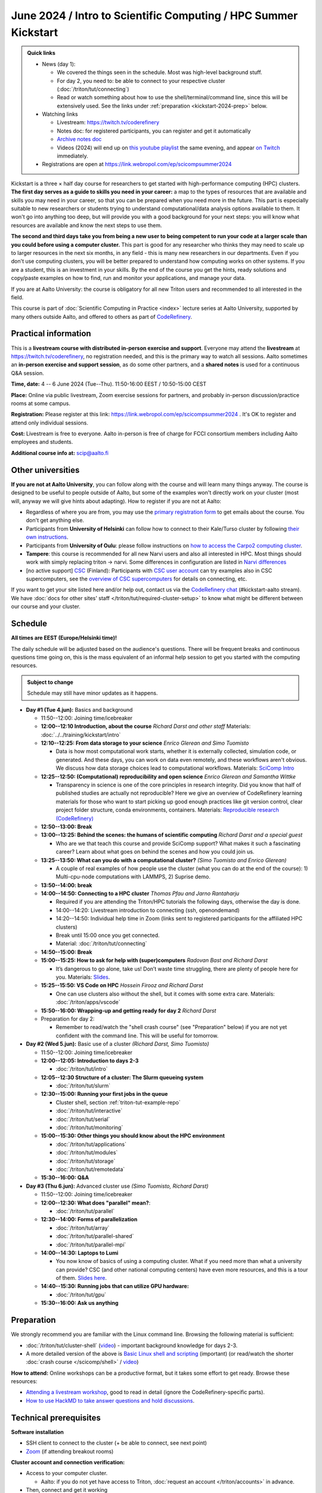 =====================================================================
June 2024 / Intro to Scientific Computing /  HPC Summer Kickstart
=====================================================================

.. admonition:: Quick links
   :class: important

   * News (day 1):

     * We covered the things seen in the schedule.  Most was
       high-level background stuff.
     * For day 2, you need to: be able to connect to your respective
       cluster (:doc:`/triton/tut/connecting`)
     * Read or watch something about how to use the
       shell/terminal/command line, since this will be extensively
       used.  See the links under :ref:`preparation
       <kickstart-2024-prep>` below.

   * Watching links

     * Livestream: https://twitch.tv/coderefinery
     * Notes doc: for registered participants, you can register and
       get it automatically
     * `Archive notes doc <https://hackmd.io/@AaltoSciComp/scicomphpc2023archive>`__
     * Videos (2024) will end up on `this youtube playlist
       <https://www.youtube.com/playlist?list=PLZLVmS9rf3nOeuqXNa8tS-tDtdQrES2We>`__
       the same evening, and appear `on Twitch
       <https://twitch.tv/coderefinery/videos>`__ immediately.

   * Registrations are open at
     https://link.webropol.com/ep/scicompsummer2024


Kickstart is a three × half day course for researchers to get
started with high-performance computing (HPC) clusters.
**The first day serves as a guide to skills you need in your career:** a map to the types of
resources that are available and skills you may need in your career,
so that you can be prepared when you
need more in the future.  This part is especially suitable to new researchers or students trying to
understand computational/data analysis options available to them.  It
won't go into anything too deep, but will provide you with a good
background for your next steps: you will know what resources are
available and know the next steps to use them.

**The second and third days take
you from being a new user to being competent to run your code at a
larger scale than you could before using a computer cluster.**
This part is good for any researcher who thinks they may need to
scale up to larger resources in the next six months, in any field -
this is many new researchers in our departments.
Even if you don't use computing clusters, you will be better prepared
to understand how computing works on other systems.  If you are a
student, this is an investment in your skills.  By the end of the course you
get the hints, ready solutions and
copy/paste examples on how to find, run and monitor your applications,
and manage your data.

If you are at Aalto University: the course is obligatory for all new
Triton users and recommended to all interested in the field.

This course is part of :doc:`Scientific Computing in Practice <index>` lecture series
at Aalto University, supported by many others outside Aalto, and offered to others as part of `CodeRefinery <https://coderefinery.org>`__.



Practical information
---------------------

This is a **livestream course with distributed in-person exercise and
support**. Everyone may attend the **livestream** at
https://twitch.tv/coderefinery, no registration needed, and this is
the primary way to watch all sessions.  Aalto sometimes an **in-person
exercise and support session**, as do some other
partners, and a **shared notes** is used for a continuous
Q&A session.

**Time, date:**  4 -- 6 June 2024 (Tue--Thu). 11:50-16:00 EEST /
10:50-15:00 CEST

**Place:** Online via public livestream, Zoom exercise sessions for
partners, and probably in-person discussion/practice rooms at some
campus.

**Registration:** Please register at this link:
https://link.webropol.com/ep/scicompsummer2024 .
It's OK to register and attend only individual sessions.

**Cost:** Livestream is free to everyone.  Aalto in-person is free of
charge for FCCI consortium members including Aalto employees and
students.

**Additional course info at:** scip@aalto.fi



Other universities
------------------

**If you are not at Aalto University**, you can follow along with the
course and will learn many things anyway.  The course is designed to
be useful to people outside of Aalto, but some of the examples
won't directly work on your cluster (most will, anyway we will give
hints about adapting).  How to register if you are not at Aalto:

* Regardless of where you are from, you may use the `primary registration
  form <https://link.webropol.com/ep/scicompsummer2024>`__ to get emails about the course.  You don't get anything else.
* Participants from **University of Helsinki** can follow how to connect
  to their Kale/Turso cluster by following `their own instructions
  <https://wiki.helsinki.fi/pages/viewpage.action?pageId=408323613>`__.
* Participants from **University of Oulu**: please follow instructions on
  `how to access the Carpo2 computing cluster <https://ict.oulu.fi/17120/?page&lang=en>`__.
* **Tampere**: this course is recommended for all new Narvi users and also all
  interested in HPC. Most things should work with simply replacing triton
  -> narvi. Some differences in configuration are listed in
  `Narvi differences
  <https://narvi-docs.readthedocs.io/kickstart-diffs.html>`__
* [no active support] `CSC <https://csc.fi>`__ (Finland): Participants with `CSC user
  account <https://docs.csc.fi/accounts/>`__ can try examples also in
  CSC supercomputers, see the `overview of CSC supercomputers
  <https://docs.csc.fi/computing/overview/>`__ for details on
  connecting, etc.

If you want to get your site listed here and/or help out, contact us
via the `CodeRefinery chat
<https://coderefinery.github.io/manuals/chat/>`__ (#kickstart-aalto stream).
We have :doc:`docs for other sites' staff
</triton/tut/required-cluster-setup>` to know what might be different
between our course and your cluster.



Schedule
--------

**All times are EEST (Europe/Helsinki time)!**

The daily schedule will be adjusted based on the audience's questions.
There will be frequent breaks and continuous questions time going on,
this is the mass equivalent of an informal help session to get you
started with the computing resources.


.. admonition:: Subject to change

   Schedule may still have minor updates as it happens.


* **Day #1 (Tue 4.jun):** Basics and background

  * 11:50--12:00: Joining time/icebreaker

  * **12:00--12:10 Introduction, about the course** *Richard Darst and
    other staff* Materials: :doc:`../../training/kickstart/intro`

  * **12:10--12:25: From data storage to your science** *Enrico
    Glerean and Simo Tuomisto*

    - Data is how most computational work starts, whether it is
      externally collected, simulation code, or generated.  And these
      days, you can work on data even remotely, and these workflows
      aren't obvious.  We discuss how data storage choices lead to
      computational workflows. Materials: `SciComp Intro
      <https://hackmd.io/@AaltoSciComp/SciCompIntro>`__
      
  * **12:25--12:50: (Computational) reproducibility and open science** *Enrico Glerean and Samantha Wittke*
     
    - Transparency in science is one of the core principles in research integrity. Did you know that half of published studies are actually not reproducible? Here we give an overview of CodeRefinery learning materials for those who want to start picking up good enough practices like git version control, clear project folder structure, conda environments, containers. Materials: `Reproducible research (CodeRefinery) <https://coderefinery.github.io/reproducible-research/>`__  

  * **12:50--13:00: Break**
  
  * **13:00--13:25: Behind the scenes: the humans of scientific computing** *Richard Darst and a special guest*

    - Who are we that teach this course and provide SciComp support?
      What makes it such a fascinating career?  Learn about what goes on
      behind the scenes and how you could join us.
  
  * **13:25--13:50: What can you do with a computational cluster?**
    *(Simo Tuomisto and Enrico Glerean)*

    - A couple of real examples of how people use the cluster (what you can
      do at the end of the course): 1) Multi-cpu-node computations with LAMMPS, 2) Suprise demo.  
      
  * **13:50--14:00: break** 
  
  * **14:00--14:50: Connecting to a HPC cluster** *Thomas Pfau and
    Jarno Rantaharju*

    - Required if you are attending the Triton/HPC tutorials the
      following days, otherwise the day is done.
    - 14:00--14:20: Livestream introduction to connecting (ssh, openondemand)
    - 14:20--14:50: Individual help time in Zoom (links sent to
      registered participants for the affiliated HPC clusters)
    - Break until 15:00 once you get connected.
    - Material: :doc:`/triton/tut/connecting`

  * **14:50--15:00: Break**

  * **15:00--15:25: How to ask for help with (super)computers** *Radovan Bast and Richard Darst*

    - It’s dangerous to go alone, take us! Don’t waste time struggling, there are plenty of people here for you.
      Materials: `Slides <https://zenodo.org/records/8392763>`__.
      
  * **15:25--15:50: VS Code on HPC** *Hossein Firooz and Richard Darst*
   
    - One can use clusters also without the shell, but it comes with some extra care. Materials: :doc:`/triton/apps/vscode`
  * **15:50--16:00: Wrapping-up and getting ready for day 2** *Richard Darst*

  * Preparation for day 2:

    - Remember to read/watch the "shell crash course" (see "Preparation"
      below) if you are not yet confident with the command line.  This
      will be useful for tomorrow.


* **Day #2 (Wed 5.jun):** Basic use of a cluster *(Richard Darst, Simo
  Tuomisto)*

  - 11:50--12:00: Joining time/icebreaker

  - **12:00--12:05: Introduction to days 2-3**

    - :doc:`/triton/tut/intro`

  - **12:05--12:30 Structure of a cluster: The Slurm queueing system**

    - :doc:`/triton/tut/slurm`

  - **12:30--15:00: Running your first jobs in the queue**

    - Cluster shell, section :ref:`triton-tut-example-repo`
    - :doc:`/triton/tut/interactive`
    - :doc:`/triton/tut/serial`
    - :doc:`/triton/tut/monitoring`

  - **15:00--15:30: Other things you should know about the HPC environment**

    - :doc:`/triton/tut/applications`
    - :doc:`/triton/tut/modules`
    - :doc:`/triton/tut/storage`
    - :doc:`/triton/tut/remotedata`

  - **15:30--16:00: Q&A**

* **Day #3 (Thu 6.jun):** Advanced cluster use *(Simo Tuomisto, Richard
  Darst)*

  - 11:50--12:00: Joining time/icebreaker

  - **12:00--12:30: What does "parallel" mean?**:

    - :doc:`/triton/tut/parallel`

  - **12:30--14:00: Forms of parallelization**

    - :doc:`/triton/tut/array`
    - :doc:`/triton/tut/parallel-shared`
    - :doc:`/triton/tut/parallel-mpi`

  - **14:00--14:30: Laptops to Lumi**

    - You now know of basics of using a computing cluster.  What if you
      need more than what a university can provide?  CSC (and other
      national computing centers) have even more resources, and this is
      a tour of them. `Slides here <https://github.com/AaltoSciComp/scicomp-docs/raw/master/training/scip/CSC-services_062024.pdf>`__.

  - **14:40--15:30: Running jobs that can utilize GPU hardware:**

    - :doc:`/triton/tut/gpu`

  - **15:30--16:00: Ask us anything**



.. _kickstart-2024-prep:

Preparation
-----------

We strongly recommend you are familiar with the Linux command line.
Browsing the following material is sufficient:

* :doc:`/triton/tut/cluster-shell` (`video
  <https://youtu.be/bJMmz5-svJo?t=7&list=PLZLVmS9rf3nMKR2jMglaN4su3ojWtWMVw&index=8>`__)
  - important background knowledge for days 2-3.

* A more detailed version of the above is `Basic Linux shell and scripting
  <https://www.youtube.com/watch?v=ESXLbtaxpdI&list=PLZLVmS9rf3nN_tMPgqoUQac9bTjZw8JYc&index=3>`__
  (important) (or read/watch the shorter :doc:`crash course
  </scicomp/shell>` / `video <https://youtu.be/56p6xX0aToI>`__)

**How to attend:** Online workshops can be a productive format, but it
takes some effort to get ready.  Browse these resources:

* `Attending a livestream workshop
  <https://coderefinery.github.io/manuals/how-to-attend-stream/>`__,
  good to read in detail (ignore the CodeRefinery-specific parts).
* `How to use HackMD to take answer questions and hold discussions <https://coderefinery.github.io/manuals/hackmd-mechanics/>`__.


Technical prerequisites
-----------------------

**Software installation**

* SSH client to connect to the cluster (+ be able to connect, see next
  point)
* `Zoom <https://coderefinery.github.io/installation/zoom/>`__ (if
  attending breakout rooms)


**Cluster account and connection verification:**

* Access to your computer cluster.

  * Aalto: if you do not yet have access to Triton, :doc:`request an account
    </triton/accounts>` in advance.

* Then, connect and get it working

  * Aalto (and possibly useful to others): try to :doc:`connect to
    Triton </triton/tut/connecting>` to be ready.  Come to the
    Wednesday session for help connecting (required).



Next steps / follow-up courses
------------------------------

Keep the :doc:`Triton quick reference </triton/ref/index>` close (or
equivalent for your cluster), or print `this cheatsheet
<https://aaltoscicomp.github.io/cheatsheets/triton-cheatsheet.pdf>`__
if that's your thing.

Each year the first day has varying topics presented.  We don't repeat
these every year, but we strongly recommend that you watch some of
these videos yourself as preparation.

Very strongly recommended:

* `Installing Python packages with Conda
  <https://youtu.be/dmTlNh3MWx8>`__ (Note that conda on new-Triton has changed.  See :doc:`/triton/apps/python-conda` for details)
* `Git intro
  <https://www.youtube.com/watch?v=r9AT7MqmLrU&list=PLZLVmS9rf3nOaNzGrzPwLtkvFLu35kVF4&index=5>`__ (useful)

Other useful material in previous versions of this course:

* Scientific Computing workflows at Aalto - concepts apply to other
  sites, too (optional): `lecture notes
  <https://hackmd.io/@AaltoSciComp/SciCompIntro>`__ and `video
  <https://www.youtube.com/watch?v=Oz37XAzWFhk>`__, :doc:`reference
  material </triton/usage/workflows>`.
* Tools of scientific computing (optional): `lecture notes
  <https://hackmd.io/@AaltoSciComp/ToolsOfScientificComputing>`__ and
  `video <https://www.youtube.com/watch?v=kXYfxXEb0Go>`__

While not an official part of this course, we suggest these videos
(co-produced by our staff) as a follow-up perspective:

* Attend a `CodeRefinery workshop <https://coderefinery.org>`__,
  which teaches more useful tools for scientific software
  development.
* Look at `Hands-on Scientific Computing
  <https://hands-on.coderefinery.org>`__ for an online course to
  either browse or take for credits.
* `Cluster Etiquette (in Research Software Hour)
  <https://www.youtube.com/watch?v=NIW9mqDwnJE&list=PLpLblYHCzJAB6blBBa0O2BEYadVZV3JYf>`__:
  The Summer Kickstart teaches what you *can* do from this course,
  but what *should* you do to be a good user.
* `How to tame the cluster (in Research Software Hour)
  <https://www.youtube.com/watch?v=5HN9-MW7Tw8&list=PLpLblYHCzJAB6blBBa0O2BEYadVZV3JYf>`__.
  This mostly repeats the contents of this course, with a bit more
  discussion, and working one example from start to parallel.



Community standards
-------------------

We hope to make a good learning environment for everyone, and expect
everyone to do their part for this.  If there is anything we can do to
support that, let us know.

If there is anything wrong, *tell us right away* - if you need to
contact us privately, you can message the host on Zoom or
:doc:`contact us outside the course </help/index>`.  This could be as
simple as "speak louder / text on screen is unreadable / go slower" or
as complex as "someone is distracting our group by discussing too
advanced things".



Material
--------

See the schedule
